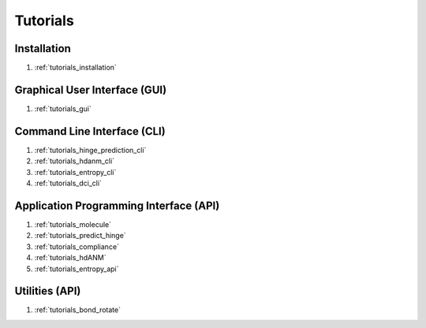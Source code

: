 .. _tutorials_main:


Tutorials
=========

Installation
------------
#. :ref:`tutorials_installation`

Graphical User Interface (GUI)
------------------------------
#. :ref:`tutorials_gui`

Command Line Interface (CLI)
----------------------------
#. :ref:`tutorials_hinge_prediction_cli`
#. :ref:`tutorials_hdanm_cli`
#. :ref:`tutorials_entropy_cli`
#. :ref:`tutorials_dci_cli`

Application Programming Interface (API)
---------------------------------------
#. :ref:`tutorials_molecule`
#. :ref:`tutorials_predict_hinge`
#. :ref:`tutorials_compliance`
#. :ref:`tutorials_hdANM`
#. :ref:`tutorials_entropy_api`

Utilities (API)
---------------
#. :ref:`tutorials_bond_rotate`